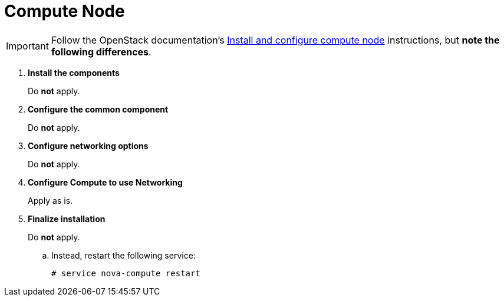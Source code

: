 [[neutron_compute_node]]
= Compute Node

[IMPORTANT]
Follow the OpenStack documentation's
http://docs.openstack.org/newton/install-guide-ubuntu/neutron-compute-install.html[Install and configure compute node]
instructions, but *note the following differences*.

. *Install the components*
+
====
Do *not* apply.
====

. *Configure the common component*
+
====
Do *not* apply.
====

. *Configure networking options*
+
====
Do *not* apply.
====

. *Configure Compute to use Networking*
+
====
Apply as is.
====

. *Finalize installation*
+
====
Do *not* apply.

.. Instead, restart the following service:
+
[source]
----
# service nova-compute restart
----
+
====
